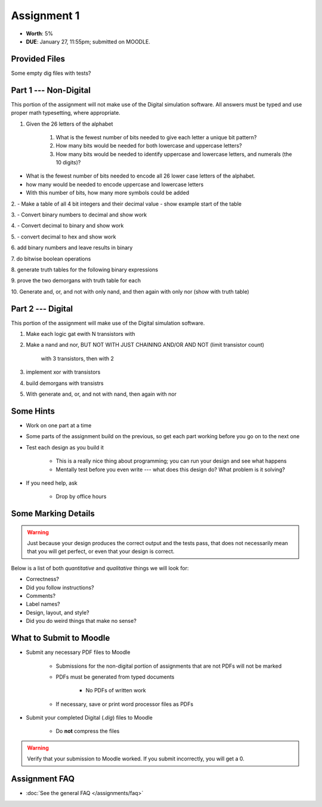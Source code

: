 ************
Assignment 1
************

* **Worth**: 5%
* **DUE**: January 27, 11:55pm; submitted on MOODLE.



Provided Files
==============

Some empty dig files with tests?



Part 1 --- Non-Digital
======================

This portion of the assignment will not make use of the Digital simulation software. All answers must be typed and use
proper math typesetting, where appropriate.


#. Given the 26 letters of the alphabet

    #. What is the fewest number of bits needed to give each letter a unique bit pattern?
    #. How many bits would be needed for both lowercase and uppercase letters?
    #. How many bits would be needed to identify uppercase and lowercase letters, and numerals (the 10 digits)?


- What is the fewest number of bits needed to encode all 26 lower case letters of the alphabet.
- how many would be needed to encode uppercase and lowercase letters
- With this number of bits, how many more symbols could be added

2.
- Make a table of all 4 bit integers and their decimal value
- show example start of the table

3.
- Convert binary numbers to decimal and show work

4.
- Convert decimal to binary and show work

5.
- convert decimal to hex and show work

6.
add binary numbers and leave results in binary

7.
do bitwise boolean operations

8.
generate truth tables for the following binary expressions

9.
prove the two demorgans with truth table for each

10.
Generate and, or, and not with only nand, and then again with only nor (show with truth table)



Part 2 --- Digital
==================

This portion of the assignment will make use of the Digital simulation software.

1. Make each logic gat ewith N transistors with

2. Make a nand and nor, BUT NOT WITH JUST CHAINING AND/OR AND NOT (limit transistor count)

    with 3 transistors, then with 2

3. implement xor with transistors

4. build demorgans with transistrs

5. With generate and, or, and not with nand, then again with nor



Some Hints
==========

* Work on one part at a time
* Some parts of the assignment build on the previous, so get each part working before you go on to the next one
* Test each design as you build it

    * This is a really nice thing about programming; you can run your design and see what happens
    * Mentally test before you even write --- what does this design do? What problem is it solving?


* If you need help, ask

    * Drop by office hours



Some Marking Details
====================

.. warning::

    Just because your design produces the correct output and the tests pass, that does not necessarily mean that you
    will get perfect, or even that your design is correct.


Below is a list of both *quantitative* and *qualitative* things we will look for:

* Correctness?
* Did you follow instructions?
* Comments?
* Label names?
* Design, layout, and style?
* Did you do weird things that make no sense?



What to Submit to Moodle
========================

* Submit any necessary PDF files to Moodle

    * Submissions for the non-digital portion of assignments that are not PDFs will not be marked
    * PDFs must be generated from typed documents

        * No PDFs of written work


    * If necessary, save or print word processor files as PDFs


* Submit your completed Digital (*.dig*) files to Moodle

    * Do **not** compress the files


.. warning::

    Verify that your submission to Moodle worked. If you submit incorrectly, you will get a 0.



Assignment FAQ
==============

* :doc:`See the general FAQ </assignments/faq>`